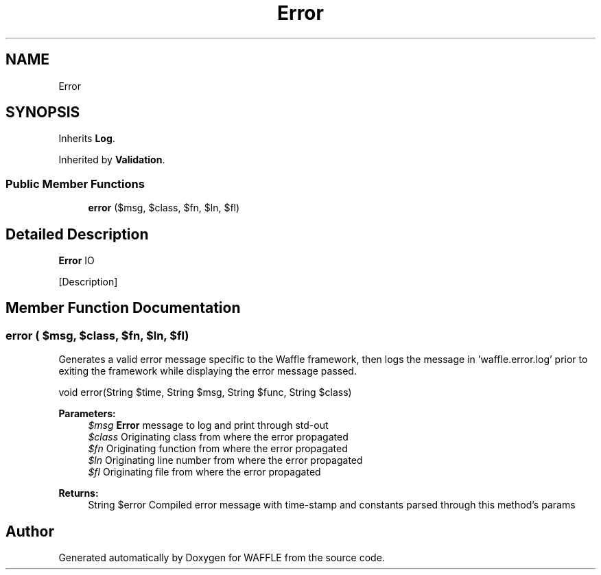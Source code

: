 .TH "Error" 3 "Sun Apr 9 2017" "Version 0.35.0.0" "WAFFLE" \" -*- nroff -*-
.ad l
.nh
.SH NAME
Error
.SH SYNOPSIS
.br
.PP
.PP
Inherits \fBLog\fP\&.
.PP
Inherited by \fBValidation\fP\&.
.SS "Public Member Functions"

.in +1c
.ti -1c
.RI "\fBerror\fP ($msg, $class, $fn, $ln, $fl)"
.br
.in -1c
.SH "Detailed Description"
.PP 
\fBError\fP IO
.PP
[Description] 
.SH "Member Function Documentation"
.PP 
.SS "error ( $msg,  $class,  $fn,  $ln,  $fl)"
Generates a valid error message specific to the Waffle framework, then logs the message in 'waffle\&.error\&.log' prior to exiting the framework while displaying the error message passed\&.
.PP
void error(String $time, String $msg, String $func, String $class)
.PP
\fBParameters:\fP
.RS 4
\fI$msg\fP \fBError\fP message to log and print through std-out 
.br
\fI$class\fP Originating class from where the error propagated 
.br
\fI$fn\fP Originating function from where the error propagated 
.br
\fI$ln\fP Originating line number from where the error propagated 
.br
\fI$fl\fP Originating file from where the error propagated
.RE
.PP
\fBReturns:\fP
.RS 4
String $error Compiled error message with time-stamp and constants parsed through this method's params 
.RE
.PP


.SH "Author"
.PP 
Generated automatically by Doxygen for WAFFLE from the source code\&.
